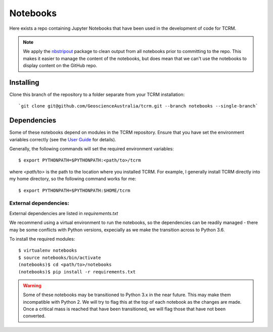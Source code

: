Notebooks
=========

Here exists a repo containing Jupyter Notebooks that have been used in
the development of code for TCRM.

.. note:: 
    We apply the `nbstripout <http://github.com/kynan/nbstripout>`_ package to clean output from
    all notebooks prior to committing to the repo. This makes it easier
    to manage the content of the notebooks, but does mean that we can't
    use the notebooks to display content on the GitHub repo.
   
Installing
----------

Clone this branch of the repository to a folder separate from your TCRM installation::

    `git clone git@github.com/GeoscienceAustralia/tcrm.git --branch notebooks --single-branch`



Dependencies
------------

Some of these notebooks depend on modules in the TCRM
repository. Ensure that you have set the environment variables
correctly (see the `User
Guide <http://geoscienceaustralia.github.io/tcrm/docs/install.html#setting-the-environment>`_
for details).

Generally, the following commands will set the required environment variables::

    $ export PYTHONPATH=$PYTHONPATH:<path/to>/tcrm

where `<path/to>` is the path to the location where you installed TCRM. For example, I generally install TCRM directly into my home directory, so the following command works for me::

    $ export PYTHONPATH=$PYTHONPATH:$HOME/tcrm


External dependencies:
......................

External dependencies are listed in `requirements.txt`

We recommend using a virtual environment to run the notebooks, so the dependencies can be readily managed - there may be some conflicts with Python versions, expecially as we make the transition across to Python 3.6. 

To install the required modules::

    $ virtualenv notebooks
    $ source notebooks/bin/activate
    (notebooks)$ cd <path/to>/notebooks
    (notebooks)$ pip install -r requirements.txt



.. WARNING::
    Some of these notebooks may be transitioned to Python 3.x
    in the near future. This may make them incompatible with
    Python 2. We will try to flag this at the top of each
    notebook as the changes are made. Once a critical mass is
    reached that have been transitioned, we will flag those
    that have not been converted.
